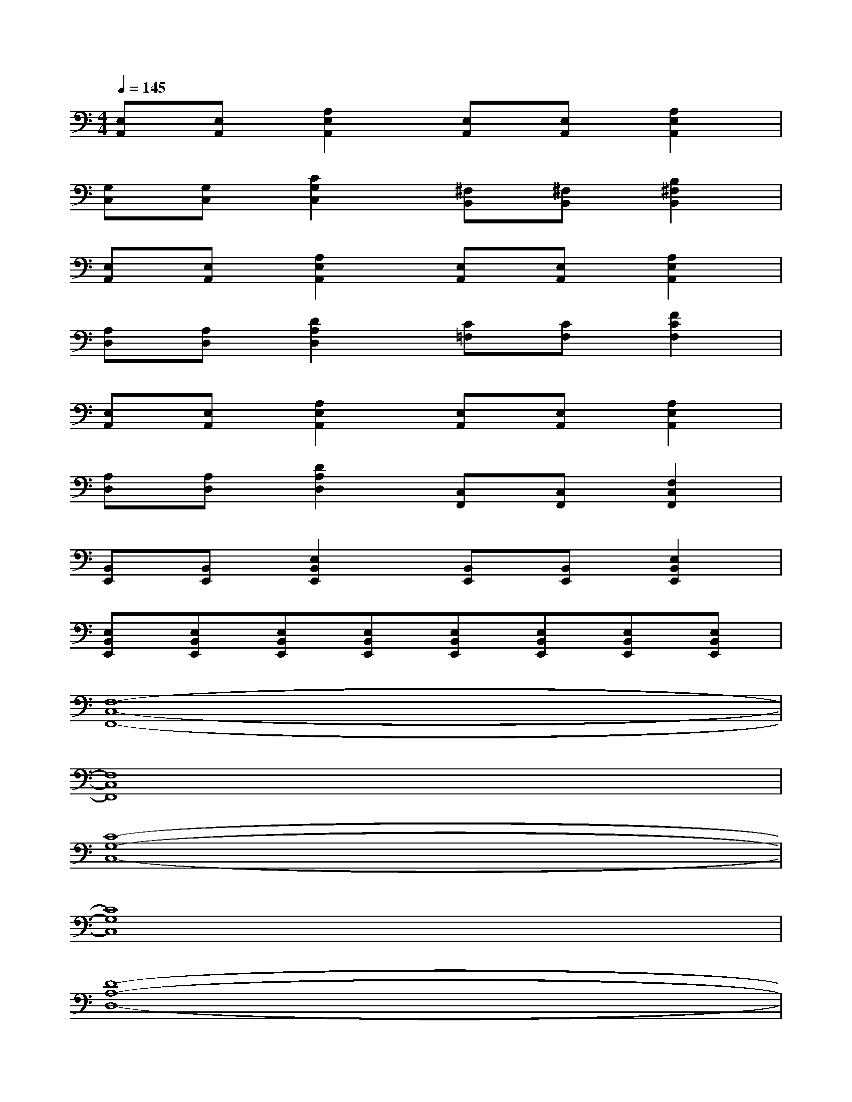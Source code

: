 X:1
T:
M:4/4
L:1/8
Q:1/4=145
K:C%0sharps
V:1
[E,A,,][E,A,,][A,2E,2A,,2][E,A,,][E,A,,][A,2E,2A,,2]|
[G,C,][G,C,][C2G,2C,2][^F,B,,][^F,B,,][B,2^F,2B,,2]|
[E,A,,][E,A,,][A,2E,2A,,2][E,A,,][E,A,,][A,2E,2A,,2]|
[A,D,][A,D,][D2A,2D,2][C=F,][CF,][F2C2F,2]|
[E,A,,][E,A,,][A,2E,2A,,2][E,A,,][E,A,,][A,2E,2A,,2]|
[A,D,][A,D,][D2A,2D,2][C,F,,][C,F,,][F,2C,2F,,2]|
[B,,E,,][B,,E,,][E,2B,,2E,,2][B,,E,,][B,,E,,][E,2B,,2E,,2]|
[E,B,,E,,][E,B,,E,,][E,B,,E,,][E,B,,E,,][E,B,,E,,][E,B,,E,,][E,B,,E,,][E,B,,E,,]|
[F,8-C,8-F,,8-]|
[F,8C,8F,,8]|
[C8-G,8-C,8-]|
[C8G,8C,8]|
[D8-A,8-D,8-]|
[D8A,8D,8]|
[A,8-E,8-A,,8-]|
[A,8E,8A,,8]